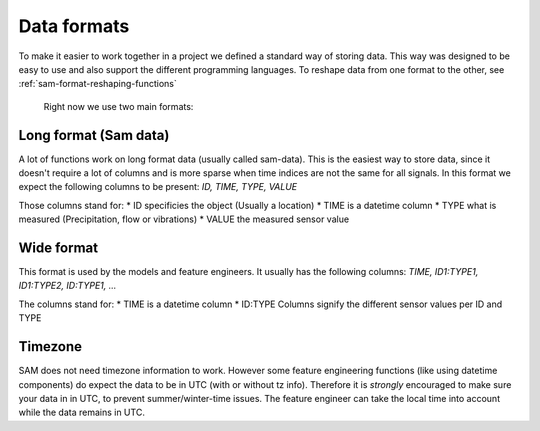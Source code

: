 Data formats
============

To make it easier to work together in a project we defined a standard way of storing data.
This way was designed to be easy to use and also support the different programming languages.
To reshape data from one format to the other, see :ref:`sam-format-reshaping-functions`
 Right now we use two main formats:

Long format (Sam data)
----------------------

A lot of functions work on long format data (usually called sam-data). This is the easiest way to store data, since it doesn't require a lot of columns and is more sparse when time indices are not the same for all signals.
In this format we expect the following columns to be present: `ID, TIME, TYPE, VALUE`

Those columns stand for:
* ID specificies the object (Usually a location)
* TIME is a datetime column
* TYPE what is measured (Precipitation, flow or vibrations)
* VALUE the measured sensor value

Wide format
-----------

This format is used by the models and feature engineers. It usually has the following columns: `TIME, ID1:TYPE1, ID1:TYPE2, ID:TYPE1, ...`

The columns stand for:
* TIME is a datetime column
* ID:TYPE Columns signify the different sensor values per ID and TYPE

Timezone
--------

SAM does not need timezone information to work. However some feature engineering functions (like using datetime components) do expect the data to be in UTC (with or without tz info).
Therefore it is *strongly*  encouraged to make sure your data in in UTC, to prevent summer/winter-time issues. The feature engineer can take the local time into account while the data remains in UTC.

